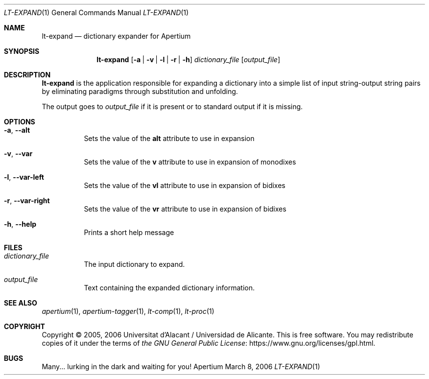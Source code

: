 .Dd March 8, 2006
.Dt LT-EXPAND 1
.Os Apertium
.Sh NAME
.Nm lt-expand
.Nd dictionary expander for Apertium
.Sh SYNOPSIS
.Nm lt-expand
.Op Fl a | v | l | r | h
.Ar dictionary_file
.Op Ar output_file
.Sh DESCRIPTION
.Nm lt-expand
is the application responsible for expanding a dictionary
into a simple list of input string-output string pairs
by eliminating paradigms through substitution and unfolding.
.Pp
The output goes to
.Ar output_file
if it is present or to standard output if it is missing.
.Sh OPTIONS
.Bl -tag -width Ds
.It Fl a , Fl Fl alt
Sets the value of the
.Sy alt
attribute to use in expansion
.It Fl v , Fl Fl var
Sets the value of the
.Sy v
attribute to use in expansion of monodixes
.It Fl l , Fl Fl var-left
Sets the value of the
.Sy vl
attribute to use in expansion of bidixes
.It Fl r , Fl Fl var-right
Sets the value of the
.Sy vr
attribute to use in expansion of bidixes
.It Fl h , Fl Fl help
Prints a short help message
.El
.Sh FILES
.Bl -tag -width Ds
.It Ar dictionary_file
The input dictionary to expand.
.It Ar output_file
Text containing the expanded dictionary information.
.El
.Sh SEE ALSO
.Xr apertium 1 ,
.Xr apertium-tagger 1 ,
.Xr lt-comp 1 ,
.Xr lt-proc 1
.Sh COPYRIGHT
Copyright \(co 2005, 2006 Universitat d'Alacant / Universidad de Alicante.
This is free software.
You may redistribute copies of it under the terms of
.Lk https://www.gnu.org/licenses/gpl.html the GNU General Public License .
.Sh BUGS
Many... lurking in the dark and waiting for you!
